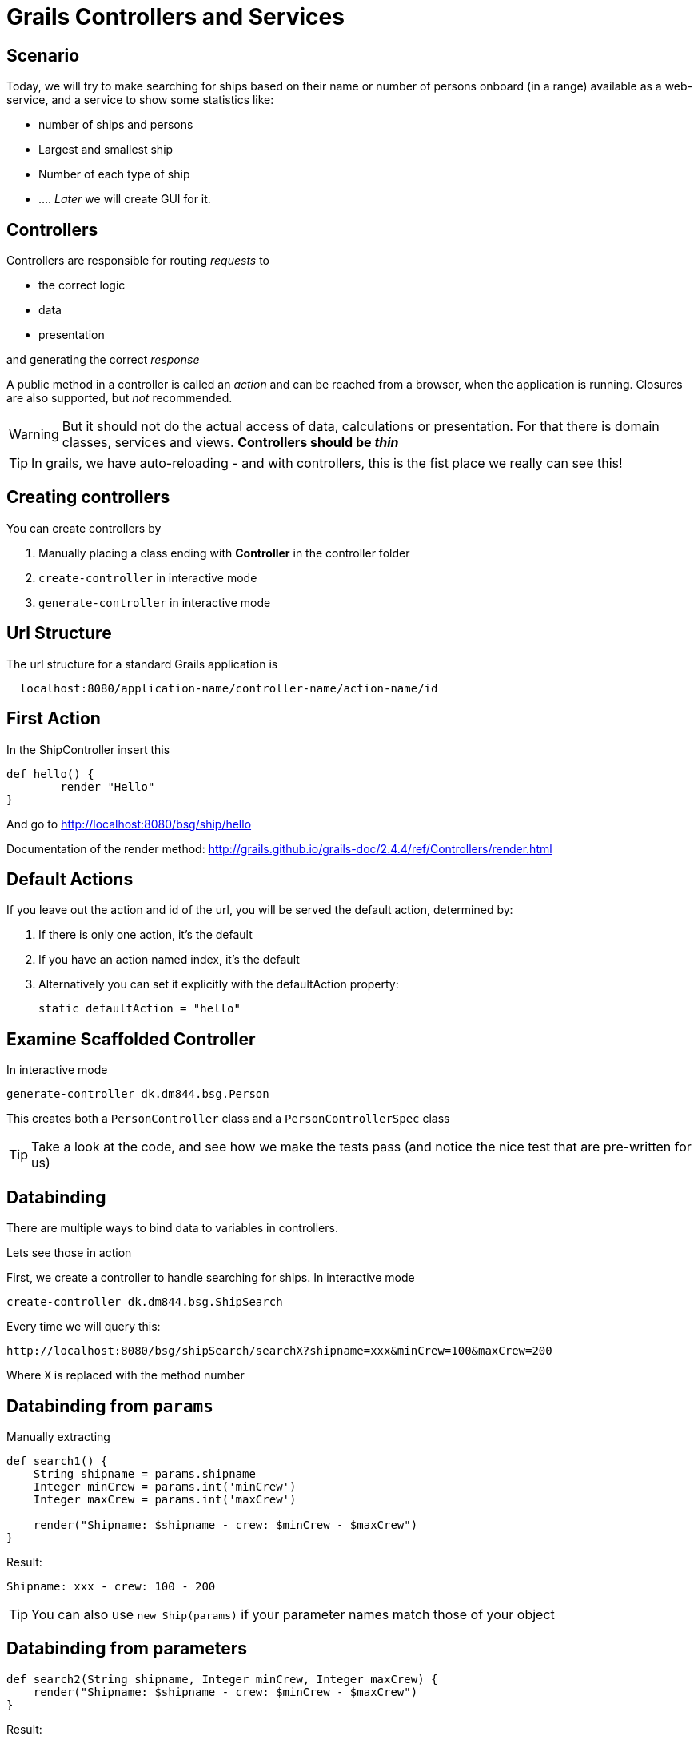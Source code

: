 = Grails Controllers and Services

== Scenario

Today, we will try to make searching for ships based on their name or number of persons onboard (in a range) available as a web-service, and a service to show some statistics like:

* number of ships and persons
* Largest and smallest ship
* Number of each type of ship
* ...
.
_Later_ we will create GUI for it.


== Controllers

Controllers are responsible for routing _requests_ to

* the correct logic
* data
* presentation

and generating the correct _response_

A public method in a controller is called an _action_ and can be reached from a browser, when the application is running.
Closures are also supported, but _not_ recommended.

WARNING: But it should not do the actual access of data, calculations or presentation. For that there is domain classes, services and views. *Controllers should be _thin_*

TIP: In grails, we have auto-reloading - and with controllers, this is the fist place we really can see this!


== Creating controllers

You can create controllers by

. Manually placing a class ending with *Controller* in the controller folder
. `create-controller` in interactive mode
. `generate-controller` in interactive mode


== Url Structure

The url structure for a standard Grails application is

----
  localhost:8080/application-name/controller-name/action-name/id
----

== First Action

In the ShipController insert this

[source,groovy,indent=0]
----
def hello() {
	render "Hello"
}
----

And go to http://localhost:8080/bsg/ship/hello[]

Documentation of the render method: http://grails.github.io/grails-doc/2.4.4/ref/Controllers/render.html[]


== Default Actions

If you leave out the action and id of the url, you will be served the default action, determined by:

. If there is only one action, it's the default
. If you have an action named index, it's the default
. Alternatively you can set it explicitly with the defaultAction property:

 static defaultAction = "hello"



== Examine Scaffolded Controller

In interactive mode

 generate-controller dk.dm844.bsg.Person

This creates both a `PersonController` class and a `PersonControllerSpec` class

TIP: Take a look at the code, and see how we make the tests pass (and notice the nice test that are pre-written for us)




== Databinding

There are multiple ways to bind data to variables in controllers.

Lets see those in action

First, we create a controller to handle searching for ships. In interactive mode

 create-controller dk.dm844.bsg.ShipSearch

Every time we will query this:

 http://localhost:8080/bsg/shipSearch/searchX?shipname=xxx&minCrew=100&maxCrew=200

Where `X` is replaced with the method number

== Databinding from `params`

Manually extracting

[source,groovy,indent=0]
----
def search1() {
    String shipname = params.shipname
    Integer minCrew = params.int('minCrew')
    Integer maxCrew = params.int('maxCrew')

    render("Shipname: $shipname - crew: $minCrew - $maxCrew")
}
----

Result:

 Shipname: xxx - crew: 100 - 200

TIP: You can also use `new Ship(params)` if your parameter names match those of your object

== Databinding from parameters

[source,groovy,indent=0]
----
def search2(String shipname, Integer minCrew, Integer maxCrew) {
    render("Shipname: $shipname - crew: $minCrew - $maxCrew")
}
----

Result:

 Shipname: xxx - crew: 100 - 200



== Databinding using Command object

First we create a `Command` object, defined in the controller file or as a class file

[source,groovy,indent=0]
----
class SearchCommand {
    String shipname
    Integer minCrew
    Integer maxCrew
}
----

[source,groovy,indent=0]
----
def search3(SearchCommand command) {
    render("Shipname: $command.shipname - crew: $command.minCrew - $command.maxCrew")
}
----

Result:

 Shipname: xxx - crew: 100 - 200


== BindData method

[source,groovy,indent=0]
----
def search4() {
    SearchCommand command = new SearchCommand()
    bindData(command , params )
    render("Shipname: $command.shipname - crew: $command.minCrew - $command.maxCrew")
}
----

Result:

 Shipname: xxx - crew: 100 - 200

TIP: You can define which parameters should be included or excluded from databinding, and you can use any object, not only command objects


== Databinding using Command object (2)

Using command objects enables us to make validation like on Domain objects

[source,groovy,indent=0]
----
@ToString(includeNames=true)
class SearchInputCommand {
    String shipname
    Integer minCrew
    Integer maxCrew

    static constraints = {
        shipname blank: false
        minCrew min: 0, validator: { val, obj -> val < obj.maxCrew }
        maxCrew min: 1, validator: { val, obj -> val > obj.minCrew }
    }
}
----

<<<

[source,groovy,indent=0]
----
def search(SearchInputCommand command) {
    List<Ship> ships
    if(command.validate()) {
        ships = Ship.list() // TODO implement real search
    } else {
        ships = []
    }
    render( "command: $command, ships. $ships" )
    if( command.hasErrors() ) {
        command.errors.allErrors.each {
            render("<br>$it<br>")
        }
    }
}
----


TIP: Check output - with and without errors


== Which Databinding to use?

* Number of parameters
* Are you binding to an existing object?
* Are there parameters that should NOT be binded?

TIP: If you place your command objects in a separate file, so they can be easily reused in different controllers, they must be annotated with `@Validatable`


== Scopes

Scopes are hash-like objects where you can store variables.

* `session` - The session allows associating state with a given user and typically uses cookies to associate a session with a client. The session object is an instance of HttpSession
* `request` - The request object allows the storage of objects for the current request only. The request object is an instance of HttpServletRequest
* `params` - Mutable map of incoming request query string or POST parameters
* `flash` - a temporary store to make attributes available for this request and the next request only. Afterwards the attributes are cleared. This is useful for setting a message directly before redirecting




== Implementing logic

We could make the logic in the controller itself, but this is not DRY and generally considered bad style.

For this, we use services.

Lets create a ShipSearchService. In interactive mode

 create-service dk.dm844.bsg.ShipSearchService

== Initial Service


[source,groovy,indent=0]
----
package dk.dm844.bsg

import grails.transaction.Transactional

@Transactional
class ShipSearchService {

    def serviceMethod() {

    }
}
----

<<<

Lets change the `serviceMethod` to search for ships and arrange them alphabetically by name

[source,groovy,indent=0]
----
List<Ship> searchForShips(SearchInputCommand input) {
    if( !input.validate() ) {
        return []
    }
    return Ship.findAllByNameOrCrewsizeBetween(input.shipname, input.minCrew, input.maxCrew, [sort: 'name', order: 'asc'])
}
----

WARNING: Make sure the method is tested. Which type of test should we use?

== Why Services

Services are by default annotated with `@Transactional`, wrapping the content in a transaction, that is rolled back, if something goes wrong (Exception thrown etc)

Services can be reused across multiple controllers, making them DRY.

You can use other services in a service, but you cannot make a circular reference (they cannot be initialized)

Services are _singletons_ by default, and you should be carefull not to store state in a service. The service is *not* synchronized!



== Dependency injection

How do we use our service? +
*Dependency injection*

Add the servce as a variable with the type and name (with lower case beginning) like this

 ShipSearchService shipSearchService

And we can simplify our controller method to this:

[source,groovy,indent=0]
----
def search(SearchInputCommand command) {
    List<Ship> ships = shipSearchService.searchForShips(command)
    render( "command: $command, ships. $ships" )
}
----

== Logging

On special case of dependency injection that happens in all domain classes, controllers, services and taglibs is the `log` variable.

You can log statements with one of the levels here:

[source,groovy,indent=0]
----
log.trace("I'm a TRACE log")
log.debug("I'm a DEBUG log")
log.info("I'm a INFO log")
log.warn("I'm a WARN log")
log.error("I'm a ERROR log")
----

TIP: By default only ERRORS are logged. You can change this in `Config.groovy`, adding `debug 'grails.app'` in the bottom of the `log4j.main` closure to get everything from _debug_ and up.

We will study log configuration in depth at a later time.


IMPORTANT: Make sure you use `log` statements instead of println, as they are configurable if they should be printed or not.

== Controller Interceptors

You have two different interceptors available in your controller

* `beforeInterceptor`
* `afterInterceptor`


One common interceptor is

[source,groovy,indent=0]
----
def beforeInterceptor = {
    log.trace("${controllerName}.${actionName} (${request.method})")
}
----

Also using the two variables `controllerName` and  `actionName`. It is also common to print `params`, bu there are caveats doing this.


== Communicate with a view

Model and view. An action that communicates with the corresponding view should return a map, which is the model used for a view.

By default the view for an action in a controller is placed in the application in

 grails-app/views/controller-name/action-name.gsp

But you can tell the render method to use a different view like this

 render(view: "showShips", model: [ships: myListOfShips])


== Redirect and forward

You can redirect to another action using:

 redirect(action: 'search')

and forward using

 forward( controller: "ship", action: "show")

== Url Mappings

[source,groovy,indent=0]
.conf/UrlMappings.groovy
----
class UrlMappings {

	static mappings = {
        "/$controller/$action?/$id?(.$format)?"{
            constraints {
                // apply constraints here
            }
        }

        "/"(view:"/index")
        "404"(view:'/gone')
        "500"(view:'/error')
	}
}
----

<<<

[source,html,indent=0]
.views/gone.gsp
----
<!DOCTYPE html>
<html>
  <head>
    <title>Lost...</title>
	</head>
	<body>
      <h1>
		He's Gone, Jim - he's dead!
	  </h1>
	  <h2>We really could not find what you were looking for</h2>
	</body>
</html>
----

In interactive mode

 url-mappings-report



== Best practices

* Controllers must be thin
** Logic placed in services
* Use the smartest databinding method - depending on your problem
** Command objects can encapsulate business logic



== Exercise

IMPORTANT: Implement and test the statistic task, and your preferred way to search for ships

== Literature

* http://grails.github.io/grails-doc/2.4.4/guide/theWebLayer.html[]



